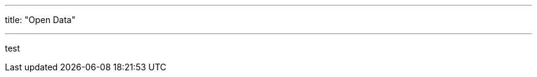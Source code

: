 ---
title: "Open Data"

---

// The content written in the FAQ blocks is only parsed as Markdown! 💀
test
